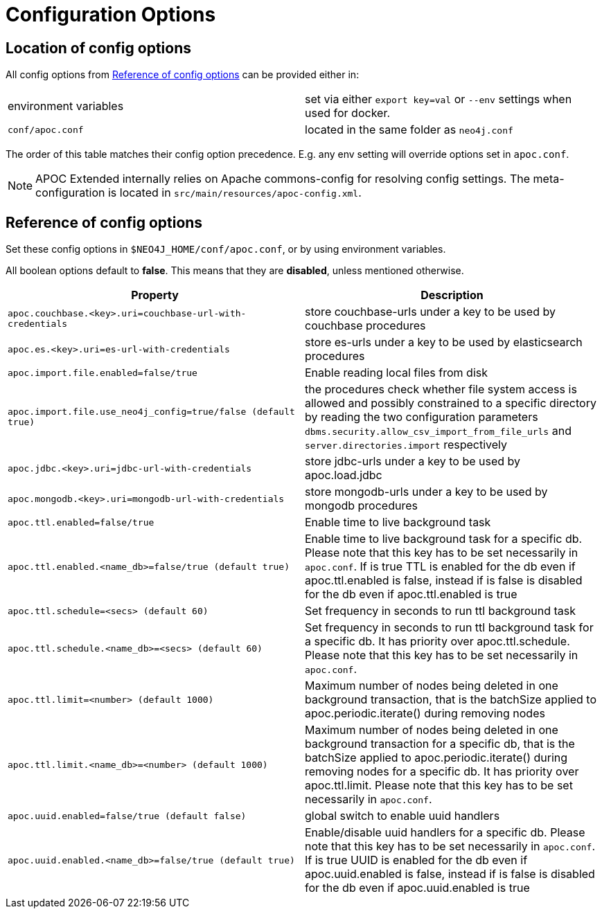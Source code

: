 [[config]]
= Configuration Options
:description: This chapter gives an overview of all the configuration options used by the APOC Extended library.



== Location of config options

All config options from <<config-reference>> can be provided either in:

|===
| environment variables | set via either `export key=val` or `--env` settings when used for docker.
| `conf/apoc.conf` | located in the same folder as `neo4j.conf`
|===

The order of this table matches their config option precedence. E.g. any env setting will override options set in `apoc.conf`.

[NOTE]
====
APOC Extended internally relies on Apache commons-config for resolving config settings.
The meta-configuration is located in `src/main/resources/apoc-config.xml`.
====

[[config-reference]]
== Reference of config options

Set these config options in `$NEO4J_HOME/conf/apoc.conf`, or by using environment variables.

All boolean options default to **false**. This means that they are *disabled*, unless mentioned otherwise.

[options="header",cols="5m,5"]
|===
| Property | Description
| apoc.couchbase.<key>.uri=couchbase-url-with-credentials | store couchbase-urls under a key to be used by couchbase
procedures
| apoc.es.<key>.uri=es-url-with-credentials | store es-urls under a key to be used by elasticsearch procedures
| apoc.import.file.enabled=false/true | Enable reading local files from disk
| apoc.import.file.use_neo4j_config=true/false (default `true`) | the procedures check whether file system access is allowed and possibly constrained to a specific directory by reading the two configuration parameters `dbms.security.allow_csv_import_from_file_urls` and `server.directories.import` respectively
| apoc.jdbc.<key>.uri=jdbc-url-with-credentials | store jdbc-urls under a key to be used by apoc.load.jdbc
| apoc.mongodb.<key>.uri=mongodb-url-with-credentials | store mongodb-urls under a key to be used by mongodb procedures
| apoc.ttl.enabled=false/true | Enable time to live background task
| apoc.ttl.enabled.<name_db>=false/true (default true) | Enable time to live background task for a specific db. Please note that this key has to be set necessarily in `apoc.conf`. If is true TTL is enabled for the db even if apoc.ttl.enabled is false, instead if is false is disabled for the db even if apoc.ttl.enabled is true
| apoc.ttl.schedule=<secs> (default `60`) | Set frequency in seconds to run ttl background task
| apoc.ttl.schedule.<name_db>=<secs> (default `60`) | Set frequency in seconds to run ttl background task for a specific db. It has priority over apoc.ttl.schedule. Please note that this key has to be set necessarily in `apoc.conf`.
| apoc.ttl.limit=<number> (default 1000) | Maximum number of nodes being deleted in one background transaction, that is the batchSize applied to apoc.periodic.iterate() during removing nodes
| apoc.ttl.limit.<name_db>=<number> (default 1000) | Maximum number of nodes being deleted in one background transaction for a specific db, that is the batchSize applied to apoc.periodic.iterate() during removing nodes for a specific db. It has priority over apoc.ttl.limit. Please note that this key has to be set necessarily in `apoc.conf`.
| apoc.uuid.enabled=false/true (default false) | global switch to enable uuid handlers
| apoc.uuid.enabled.<name_db>=false/true (default true) | Enable/disable uuid handlers for a specific db. Please note that this key has to be set necessarily in `apoc.conf`. If is true UUID is enabled for the db even if apoc.uuid.enabled is false, instead if is false is disabled for the db even if apoc.uuid.enabled is true

|===
